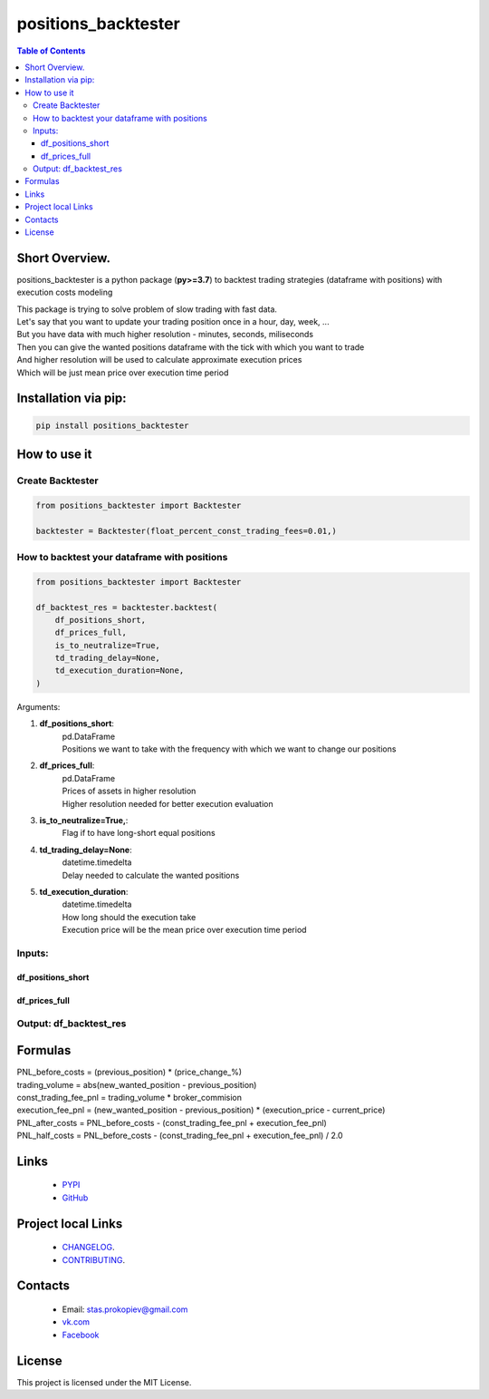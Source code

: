 =====================
positions_backtester
=====================

.. image:: https://img.shields.io/github/last-commit/stas-prokopiev/positions_backtester
   :target: https://img.shields.io/github/last-commit/stas-prokopiev/positions_backtester
   :alt: GitHub last commit

.. image:: https://img.shields.io/github/license/stas-prokopiev/positions_backtester
    :target: https://github.com/stas-prokopiev/positions_backtester/blob/master/LICENSE.txt
    :alt: GitHub license<space><space>

.. image:: https://img.shields.io/pypi/v/positions_backtester
   :target: https://img.shields.io/pypi/v/positions_backtester
   :alt: PyPI

.. image:: https://img.shields.io/pypi/pyversions/positions_backtester
   :target: https://img.shields.io/pypi/pyversions/positions_backtester
   :alt: PyPI - Python Version


.. contents:: **Table of Contents**

Short Overview.
=========================
positions_backtester is a python package (**py>=3.7**) to backtest trading strategies (dataframe with positions) with execution costs modeling

| This package is trying to solve problem of slow trading with fast data.
| Let's say that you want to update your trading position once in a hour, day, week, ...
| But you have data with much higher resolution - minutes, seconds, miliseconds
| Then you can give the wanted positions dataframe with the tick with which you want to trade
| And higher resolution will be used to calculate approximate execution prices
| Which will be just mean price over execution time period

Installation via pip:
======================

.. code-block:: bash

    pip install positions_backtester

How to use it
===========================

Create Backtester
----------------------

.. code-block:: python

    from positions_backtester import Backtester

    backtester = Backtester(float_percent_const_trading_fees=0.01,)

How to backtest your dataframe with positions
-----------------------------------------------

.. code-block:: python

    from positions_backtester import Backtester

    df_backtest_res = backtester.backtest(
        df_positions_short,
        df_prices_full,
        is_to_neutralize=True,
        td_trading_delay=None,
        td_execution_duration=None,
    )

Arguments:

#. **df_positions_short**:
    | pd.DataFrame
    | Positions we want to take with the frequency with which we want to change our positions
#. **df_prices_full**:
    | pd.DataFrame
    | Prices of assets in higher resolution
    | Higher resolution needed for better execution evaluation
#. **is_to_neutralize=True,**:
    | Flag if to have long-short equal positions
#. **td_trading_delay=None**:
    | datetime.timedelta
    | Delay needed to calculate the wanted positions
#. **td_execution_duration**:
    | datetime.timedelta
    | How long should the execution take
    | Execution price will be the mean price over execution time period


Inputs:
-----------------------------------------------

df_positions_short
^^^^^^^^^^^^^^^^^^^^^^^^^^^^^^^^^^^^^^

..
    raw:: html

    <embed>
        <table border="1" class="dataframe">
        <thead>
            <tr style="text-align: right;">
            <th></th>
            <th>asset_1</th>
            <th>asset_2</th>
            <th>asset_3</th>
            </tr>
            <tr>
            <th>Close datetime</th>
            <th></th>
            <th></th>
            <th></th>
            </tr>
        </thead>
        <tbody>
            <tr>
            <th>2021-07-06 22:00:00+00:00</th>
            <td>0.285602</td>
            <td>NaN</td>
            <td>NaN</td>
            </tr>
            <tr>
            <th>2021-07-06 23:00:00+00:00</th>
            <td>0.296204</td>
            <td>NaN</td>
            <td>NaN</td>
            </tr>
            <tr>
            <th>2021-07-07 00:00:00+00:00</th>
            <td>0.294426</td>
            <td>NaN</td>
            <td>NaN</td>
            </tr>
        </tbody>
        </table>
    </embed>


df_prices_full
^^^^^^^^^^^^^^^^^^^^^^^^^^^^^^^^^^^^^^

..
    raw:: html

    <embed>
        <table border="1" class="dataframe">
        <thead>
            <tr style="text-align: right;">
            <th></th>
            <th>asset_1</th>
            <th>asset_2</th>
            <th>asset_3</th>
            </tr>
            <tr>
            <th>Close datetime</th>
            <th></th>
            <th></th>
            <th></th>
            </tr>
        </thead>
        <tbody>
            <tr>
            <th>2021-07-06 23:57:59+00:00</th>
            <td>317.86</td>
            <td>57.00</td>
            <td>15.488</td>
            </tr>
            <tr>
            <th>2021-07-06 23:58:59+00:00</th>
            <td>317.11</td>
            <td>57.04</td>
            <td>15.480</td>
            </tr>
            <tr>
            <th>2021-07-06 23:59:59+00:00</th>
            <td>316.49</td>
            <td>57.01</td>
            <td>15.459</td>
            </tr>
        </tbody>
        </table>
    </embed>


Output: df_backtest_res
-----------------------------------------------

..
    raw:: html

    <embed>
        <table border="1" class="dataframe">
        <thead>
            <tr style="text-align: right;">
            <th></th>
            <th>PNL_before_costs</th>
            <th>execution_fee_pnl</th>
            <th>trading_volume</th>
            <th>const_trading_fee_pnl</th>
            <th>PNL_after_costs</th>
            <th>PNL_half_costs</th>
            <th>booksize</th>
            </tr>
            <tr>
            <th>Close datetime</th>
            <th></th>
            <th></th>
            <th></th>
            <th></th>
            <th></th>
            <th></th>
            </tr>
        </thead>
        <tbody>
            <tr>
            <th>2021-07-06 20:00:00+00:00</th>
            <td>-0.002108</td>
            <td>-0.004361</td>
            <td>0.034720</td>
            <td>0.000003</td>
            <td>0.002250</td>
            <td>0.000071</td>
            <td>1.0</td>
            </tr>
            <tr>
            <th>2021-07-06 21:00:00+00:00</th>
            <td>-0.005282</td>
            <td>-0.000222</td>
            <td>0.053568</td>
            <td>0.000005</td>
            <td>-0.005065</td>
            <td>-0.005174</td>
            <td>1.0</td>
            </tr>
            <tr>
            <th>2021-07-06 22:00:00+00:00</th>
            <td>0.000466</td>
            <td>0.002673</td>
            <td>0.044552</td>
            <td>0.000004</td>
            <td>-0.002212</td>
            <td>-0.000873</td>
            <td>1.0</td>
            </tr>
            <tr>
            <th>2021-07-06 23:00:00+00:00</th>
            <td>-0.000614</td>
            <td>-0.003834</td>
            <td>0.072116</td>
            <td>0.000007</td>
            <td>0.003212</td>
            <td>0.001299</td>
            <td>1.0</td>
            </tr>
            <tr>
            <th>2021-07-07 00:00:00+00:00</th>
            <td>0.000000</td>
            <td>0.000000</td>
            <td>0.032531</td>
            <td>0.000003</td>
            <td>-0.000003</td>
            <td>-0.000002</td>
            <td>1.0</td>
            </tr>
        </tbody>
        </table>
    </embed>


Formulas
===========================

| PNL_before_costs = (previous_position) * (price_change_%)
| trading_volume = abs(new_wanted_position - previous_position)
| const_trading_fee_pnl = trading_volume * broker_commision
| execution_fee_pnl = (new_wanted_position - previous_position) * (execution_price - current_price)
| PNL_after_costs = PNL_before_costs - (const_trading_fee_pnl + execution_fee_pnl)
| PNL_half_costs = PNL_before_costs - (const_trading_fee_pnl + execution_fee_pnl) / 2.0

Links
=====

    * `PYPI <https://pypi.org/project/positions_backtester/>`_
    * `GitHub <https://github.com/stas-prokopiev/positions_backtester>`_

Project local Links
===================

    * `CHANGELOG <https://github.com/stas-prokopiev/positions_backtester/blob/master/CHANGELOG.rst>`_.
    * `CONTRIBUTING <https://github.com/stas-prokopiev/positions_backtester/blob/master/CONTRIBUTING.rst>`_.

Contacts
========

    * Email: stas.prokopiev@gmail.com
    * `vk.com <https://vk.com/stas.prokopyev>`_
    * `Facebook <https://www.facebook.com/profile.php?id=100009380530321>`_

License
=======

This project is licensed under the MIT License.